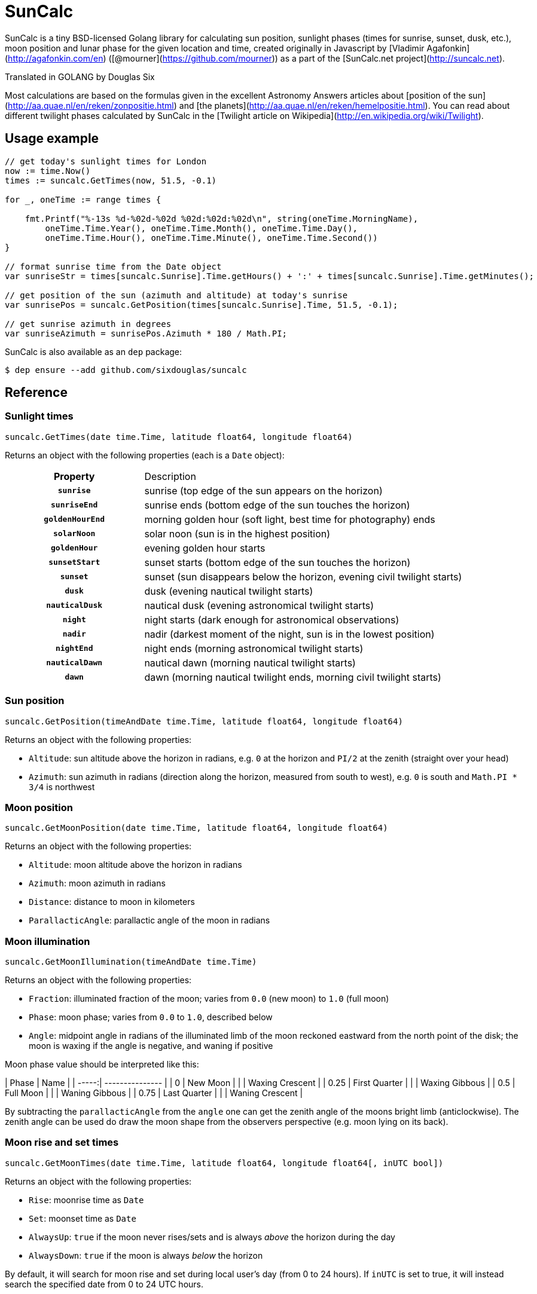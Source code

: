= SunCalc
:source-highlighter: highlight.js

SunCalc is a tiny BSD-licensed Golang library for calculating sun position,
sunlight phases (times for sunrise, sunset, dusk, etc.),
moon position and lunar phase for the given location and time,
created originally in Javascript by [Vladimir Agafonkin](http://agafonkin.com/en) ([@mourner](https://github.com/mourner))
as a part of the [SunCalc.net project](http://suncalc.net).

Translated in GOLANG by Douglas Six

Most calculations are based on the formulas given in the excellent Astronomy Answers articles
about [position of the sun](http://aa.quae.nl/en/reken/zonpositie.html)
and [the planets](http://aa.quae.nl/en/reken/hemelpositie.html).
You can read about different twilight phases calculated by SunCalc
in the [Twilight article on Wikipedia](http://en.wikipedia.org/wiki/Twilight).


== Usage example

[source, go]
----
// get today's sunlight times for London
now := time.Now()
times := suncalc.GetTimes(now, 51.5, -0.1)

for _, oneTime := range times {

    fmt.Printf("%-13s %d-%02d-%02d %02d:%02d:%02d\n", string(oneTime.MorningName),
        oneTime.Time.Year(), oneTime.Time.Month(), oneTime.Time.Day(),
        oneTime.Time.Hour(), oneTime.Time.Minute(), oneTime.Time.Second())
}

// format sunrise time from the Date object
var sunriseStr = times[suncalc.Sunrise].Time.getHours() + ':' + times[suncalc.Sunrise].Time.getMinutes();

// get position of the sun (azimuth and altitude) at today's sunrise
var sunrisePos = suncalc.GetPosition(times[suncalc.Sunrise].Time, 51.5, -0.1);

// get sunrise azimuth in degrees
var sunriseAzimuth = sunrisePos.Azimuth * 180 / Math.PI;
----

SunCalc is also available as an `dep` package:

[source, bash]
----
$ dep ensure --add github.com/sixdouglas/suncalc
----

== Reference

=== Sunlight times

[source, go]
----
suncalc.GetTimes(date time.Time, latitude float64, longitude float64)
----

Returns an object with the following properties (each is a `Date` object):

[cols="30h,70d"]
|===
| Property
| Description


| `sunrise`
| sunrise (top edge of the sun appears on the horizon)

| `sunriseEnd`
| sunrise ends (bottom edge of the sun touches the horizon)

| `goldenHourEnd`
| morning golden hour (soft light, best time for photography) ends

| `solarNoon`
| solar noon (sun is in the highest position)

| `goldenHour`
| evening golden hour starts

| `sunsetStart`
| sunset starts (bottom edge of the sun touches the horizon)

| `sunset`
| sunset (sun disappears below the horizon, evening civil twilight starts)

| `dusk`
| dusk (evening nautical twilight starts)

| `nauticalDusk`
| nautical dusk (evening astronomical twilight starts)

| `night`
| night starts (dark enough for astronomical observations)

| `nadir`
| nadir (darkest moment of the night, sun is in the lowest position)

| `nightEnd`
| night ends (morning astronomical twilight starts)

| `nauticalDawn`
| nautical dawn (morning nautical twilight starts)

| `dawn`
| dawn (morning nautical twilight ends, morning civil twilight starts)
|===

=== Sun position

[source, go]
----
suncalc.GetPosition(timeAndDate time.Time, latitude float64, longitude float64)
----

Returns an object with the following properties:

 * `Altitude`: sun altitude above the horizon in radians,
 e.g. `0` at the horizon and `PI/2` at the zenith (straight over your head)
 * `Azimuth`: sun azimuth in radians (direction along the horizon, measured from south to west),
 e.g. `0` is south and `Math.PI * 3/4` is northwest


=== Moon position

[source, go]
----
suncalc.GetMoonPosition(date time.Time, latitude float64, longitude float64)
----

Returns an object with the following properties:

 * `Altitude`: moon altitude above the horizon in radians
 * `Azimuth`: moon azimuth in radians
 * `Distance`: distance to moon in kilometers
 * `ParallacticAngle`: parallactic angle of the moon in radians


=== Moon illumination

[source, go]
----
suncalc.GetMoonIllumination(timeAndDate time.Time)
----

Returns an object with the following properties:

 * `Fraction`: illuminated fraction of the moon; varies from `0.0` (new moon) to `1.0` (full moon)
 * `Phase`: moon phase; varies from `0.0` to `1.0`, described below
 * `Angle`: midpoint angle in radians of the illuminated limb of the moon reckoned eastward from the north point of the disk;
 the moon is waxing if the angle is negative, and waning if positive

Moon phase value should be interpreted like this:

| Phase | Name            |
| -----:| --------------- |
| 0     | New Moon        |
|       | Waxing Crescent |
| 0.25  | First Quarter   |
|       | Waxing Gibbous  |
| 0.5   | Full Moon       |
|       | Waning Gibbous  |
| 0.75  | Last Quarter    |
|       | Waning Crescent |

By subtracting the `parallacticAngle` from the `angle` one can get the zenith angle of the moons bright limb (anticlockwise).
The zenith angle can be used do draw the moon shape from the observers perspective (e.g. moon lying on its back).

=== Moon rise and set times

[source, go]
----
suncalc.GetMoonTimes(date time.Time, latitude float64, longitude float64[, inUTC bool])
----

Returns an object with the following properties:

 * `Rise`: moonrise time as `Date`
 * `Set`: moonset time as `Date`
 * `AlwaysUp`: `true` if the moon never rises/sets and is always _above_ the horizon during the day
 * `AlwaysDown`: `true` if the moon is always _below_ the horizon

By default, it will search for moon rise and set during local user's day (from 0 to 24 hours).
If `inUTC` is set to true, it will instead search the specified date from 0 to 24 UTC hours.

== Changelog

==== 1.0.2 - Mai 21, 2019
- Finish documentation.
- Make sure all struct fields are visible from outside.

==== 1.0.1 - Mai 18, 2019
- Place SunCalc in his own package.
- Make some struct variables visible from outside.

==== 1.0.0 - Mai 18, 2019
- First commit.

